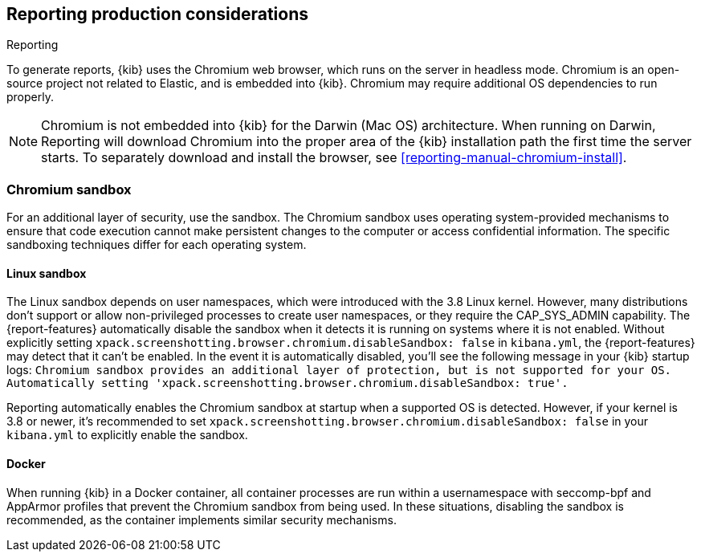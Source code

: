 [role="xpack"]
[[reporting-production-considerations]]
== Reporting production considerations

++++
<titleabbrev>Reporting</titleabbrev>
++++

:frontmatter-description: Consider the production components that are used to generate reports.
:frontmatter-tags-products: [kibana]

To generate reports, {kib} uses the Chromium web browser, which runs on the server in headless mode. Chromium is an open-source project not related to Elastic, and is embedded into {kib}. Chromium may require additional OS dependencies to run properly.

[NOTE]
============
Chromium is not embedded into {kib} for the Darwin (Mac OS) architecture. When
running on Darwin, Reporting will download Chromium into the proper area of
the {kib} installation path the first time the server starts. To separately
download and install the browser, see <<reporting-manual-chromium-install>>.
============

[float]
[[reporting-chromium-sandbox]]
=== Chromium sandbox
For an additional layer of security, use the sandbox. The Chromium sandbox uses operating system-provided mechanisms to ensure that code execution cannot make persistent changes to the computer or access confidential information. The specific sandboxing techniques differ for each operating system.

[float]
[[reporting-linux-sandbox]]
==== Linux sandbox
The Linux sandbox depends on user namespaces, which were introduced with the 3.8 Linux kernel. However, many
distributions don't support or allow non-privileged processes to create user namespaces, or they require the CAP_SYS_ADMIN capability. The {report-features}
automatically disable the sandbox when it detects it is running on systems where it is not enabled.
Without explicitly setting `xpack.screenshotting.browser.chromium.disableSandbox: false` in `kibana.yml`,
the {report-features} may detect that it can't be enabled. In the event it is automatically disabled, you'll see the following message in your {kib} startup logs:
`Chromium sandbox provides an additional layer of protection, but is not supported for your OS.
Automatically setting 'xpack.screenshotting.browser.chromium.disableSandbox: true'.`

Reporting automatically enables the Chromium sandbox at startup when a supported OS is detected. However, if your kernel is 3.8 or newer, it's
recommended to set `xpack.screenshotting.browser.chromium.disableSandbox: false` in your `kibana.yml` to explicitly enable the sandbox.

[float]
[[reporting-docker-sandbox]]
==== Docker
When running {kib} in a Docker container, all container processes are run within a usernamespace with seccomp-bpf and
AppArmor profiles that prevent the Chromium sandbox from being used. In these situations, disabling the sandbox is recommended,
as the container implements similar security mechanisms.